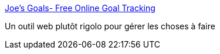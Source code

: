 :jbake-type: post
:jbake-status: published
:jbake-title: Joe's Goals- Free Online Goal Tracking
:jbake-tags: calendar,gtd,life,management,online,planning,software,web,_mois_juil.,_année_2006
:jbake-date: 2006-07-10
:jbake-depth: ../
:jbake-uri: shaarli/1152539880000.adoc
:jbake-source: https://nicolas-delsaux.hd.free.fr/Shaarli?searchterm=http%3A%2F%2Fwww.joesgoals.com%2F&searchtags=calendar+gtd+life+management+online+planning+software+web+_mois_juil.+_ann%C3%A9e_2006
:jbake-style: shaarli

http://www.joesgoals.com/[Joe's Goals- Free Online Goal Tracking]

Un outil web plutôt rigolo pour gérer les choses à faire
